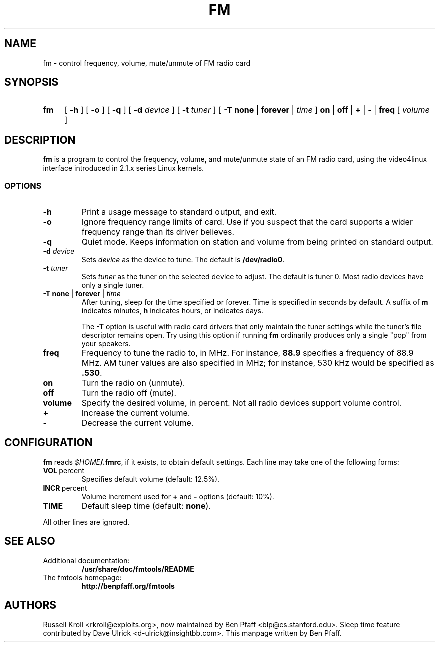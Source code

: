 .TH FM 1 "fm 1.0.2"
.SH NAME
fm \- control frequency, volume, mute/unmute of FM radio card
.SH SYNOPSIS
.HP
.B fm
[
.B \-h
] [
.B \-o
] [
.B \-q
] [
.B \-d
.I device
] [
.B \-t
.I tuner
] [
.B \-T
.B none
|
.B forever
|
.I time
]
.B on
|
.B off
|
.B +
|
.B \-
|
.B freq
[
.I volume
]
.SH DESCRIPTION
.B fm
is a program to control the frequency, volume, and mute/unmute state
of an FM radio card, using the video4linux interface introduced in
2.1.x series Linux kernels.
.SS OPTIONS
.PP
.TP
.B \-h
Print a usage message to standard output, and exit.
.TP
.B \-o
Ignore frequency range limits of card.  Use if you suspect that the
card supports a wider frequency range than its driver believes.
.TP
.B \-q
Quiet mode.  Keeps information on station and volume from being
printed on standard output.
.TP
\fB\-d \fIdevice
Sets \fIdevice\fR as the device to tune.  The default is
\fB/dev/radio0\fR.
.TP
\fB\-t \fItuner
Sets \fItuner\fR as the tuner on the selected device to adjust.  The
default is tuner 0.  Most radio devices have only a single tuner.
.TP
\fB\-T none \fR| \fBforever \fR| \fItime
After tuning, sleep for the time specified or forever.  Time is
specified in seconds by default.  A suffix of
.B m
indicates minutes,
.B h
indicates hours, or
.D d
indicates days.
.IP
The
.B -T
option is useful with radio card drivers that only maintain the tuner
settings while the tuner's file descriptor remains open.  Try using
this option if running
.B fm
ordinarily produces only a single "pop" from your speakers.
.TP
.BI freq
Frequency to tune the radio to, in MHz.  For instance, \fB88.9\fR
specifies a frequency of 88.9 MHz.  AM tuner values are also specified
in MHz; for instance, 530 kHz would be specified as \fB.530\fR.
.TP
.BI on
Turn the radio on (unmute).
.TP
.BI off
Turn the radio off (mute).
.TP
.BI volume
Specify the desired volume, in percent.  Not all radio devices support
volume control.
.TP
.BI +
Increase the current volume.
.TP
.BI -
Decrease the current volume.
.SH CONFIGURATION
.B fm
reads \fI$HOME\fB/.fmrc\fR, if it exists, to obtain default settings.
Each line may take one of the following forms:
.TP
.BR VOL \ percent
Specifies default volume (default: 12.5%).
.TP
.BR INCR \ percent
Volume increment used for
.B +
and
.B -
options (default: 10%).
.TP
.BR TIME
Default sleep time (default:
.BR none ).
.PP
All other lines are ignored.
.SH SEE ALSO
.TP
Additional documentation:
.B /usr/share/doc/fmtools/README
.TP
The fmtools homepage:
.B http://benpfaff.org/fmtools
.SH AUTHORS
Russell Kroll <rkroll@exploits.org>, now maintained by Ben Pfaff
<blp@cs.stanford.edu>.  Sleep time feature contributed by Dave Ulrick
<d-ulrick@insightbb.com>.  This manpage written by Ben Pfaff.
